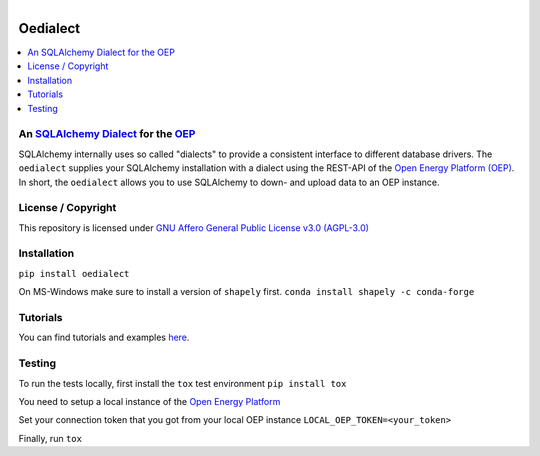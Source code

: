 ﻿
.. figure:: https://user-images.githubusercontent.com/14353512/185425447-85dbcde9-f3a2-4f06-a2db-0dee43af2f5f.png
    :align: left
    :target: https://github.com/rl-institut/super-repo/
    :alt: Repo logo

==========
Oedialect
==========

.. list-table::
   :widths: auto

   * - License
     - |badge_license|
   * - Documentation
     - |badge_documentation|
   * - Publication
     -
   * - Development
     - |badge_issue_open| |badge_issue_closes| |badge_pr_open| |badge_pr_closes|
   * - Community
     - |badge_contributing| |badge_contributors| |badge_repo_counts|

 image:: https://avatars2.githubusercontent.com/u/37101913?s=400&u=9b593cfdb6048a05ea6e72d333169a65e7c922be&v=4
   :align: right
   :width: 200
   :height: 200
   :alt: OpenEnergyPlatform
   :target: http://oep.iks.cs.ovgu.de/

.. contents::
    :depth: 2
    :local:
    :backlinks: top

An `SQLAlchemy <https://www.sqlalchemy.org/>`_ `Dialect <https://docs.sqlalchemy.org/en/13/dialects/>`_ for the `OEP <https://github.com/OpenEnergyPlatform/oeplatform>`_
======================================================================================================================

SQLAlchemy internally uses so called "dialects" to provide a consistent
interface to different database drivers. The ``oedialect`` supplies your
SQLAlchemy installation with a dialect using the REST-API of the `Open
Energy Platform (OEP) <https://github.com/OpenEnergyPlatform/oeplatform>`_. In short, the ``oedialect`` allows you to use
SQLAlchemy to down- and upload data to an OEP instance.

License / Copyright
===================

This repository is licensed under `GNU Affero General Public License v3.0 (AGPL-3.0) <https://www.gnu.org/licenses/agpl-3.0.en.html>`_

Installation
=============

``pip install oedialect``

On MS-Windows make sure to install a version of ``shapely`` first.
``conda install shapely -c conda-forge``

Tutorials
==========

You can find tutorials and examples `here <https://github.com/OpenEnergyPlatform/examples/tree/master/api>`_.

Testing
========

To run the tests locally, first install the ``tox`` test environment
``pip install tox``

You need to setup a local instance of the `Open Energy Platform <https://github.com/OpenEnergyPlatform/oeplatform>`_

Set your connection token that you got from your local OEP instance
``LOCAL_OEP_TOKEN=<your_token>``

Finally, run
``tox``


.. |badge_license| image:: https://img.shields.io/github/license/OpenEnergyPlatform/oedialect
    :target: LICENSE.txt
    :alt: License

.. |badge_documentation| image::
    :target:
    :alt: Documentation

.. |badge_contributing| image:: https://img.shields.io/badge/contributions-welcome-brightgreen.svg?style=flat
    :alt: contributions

.. |badge_repo_counts| image:: http://hits.dwyl.com/OpenEnergyPlatform/oedialect.svg
    :alt: counter

.. |badge_contributors| image:: https://img.shields.io/badge/all_contributors-1-orange.svg?style=flat-square
    :alt: contributors

.. |badge_issue_open| image:: https://img.shields.io/github/issues-raw/OpenEnergyPlatform/oedialect
    :alt: open issues

.. |badge_issue_closes| image:: https://img.shields.io/github/issues-closed-raw/OpenEnergyPlatform/oedialect
    :alt: closes issues

.. |badge_pr_open| image:: https://img.shields.io/github/issues-pr-raw/OpenEnergyPlatform/oedialect
    :alt: closes issues

.. |badge_pr_closes| image:: https://img.shields.io/github/issues-pr-closed-raw/OpenEnergyPlatform/oedialect
    :alt: closes issues
